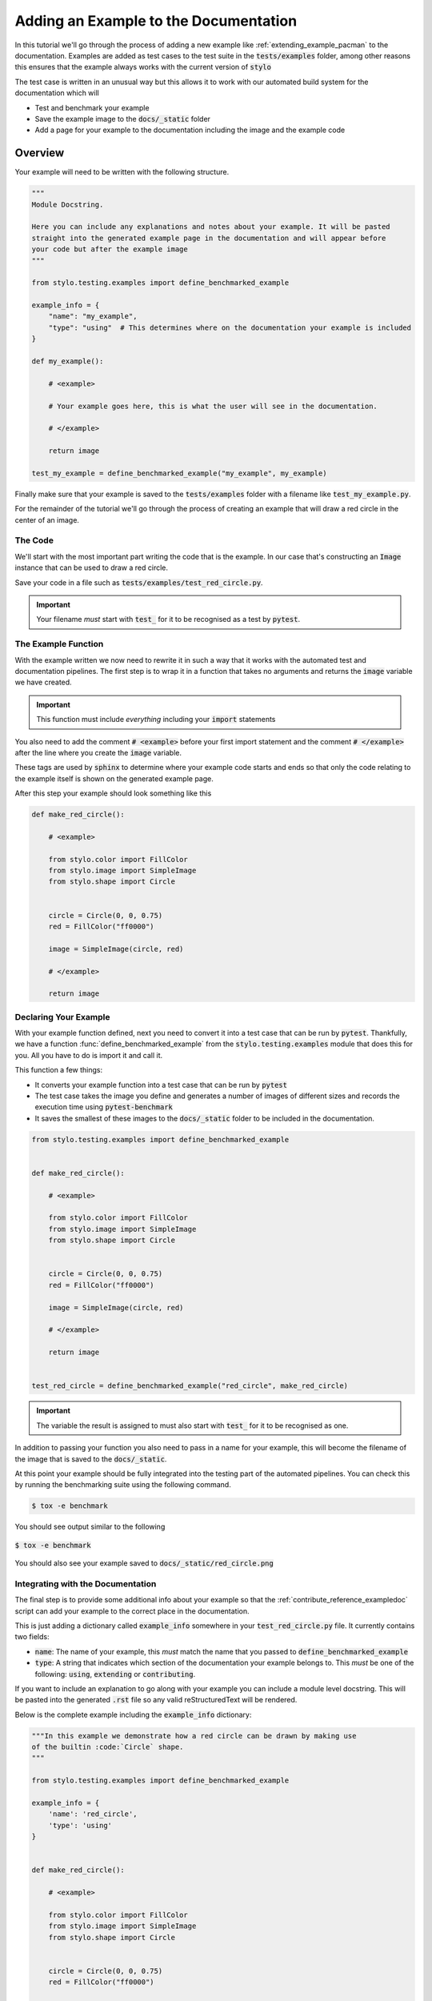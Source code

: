 .. _contribute_tutorial_add_example:

Adding an Example to the Documentation
======================================

In this tutorial we'll go through the process of adding a new example like
:ref:`extending_example_pacman` to the documentation. Examples are added as test cases
to the test suite in the :code:`tests/examples` folder, among other reasons this ensures
that the example always works with the current version of :code:`stylo`

The test case is written in an unusual way but this allows it to work with our automated
build system for the documentation which will

- Test and benchmark your example
- Save the example image to the :code:`docs/_static` folder
- Add a page for your example to the documentation including the image and the example
  code

Overview
--------

Your example will need to be written with the following structure.

.. code-block:: python

   """
   Module Docstring.

   Here you can include any explanations and notes about your example. It will be pasted
   straight into the generated example page in the documentation and will appear before
   your code but after the example image
   """

   from stylo.testing.examples import define_benchmarked_example

   example_info = {
       "name": "my_example",
       "type": "using"  # This determines where on the documentation your example is included
   }

   def my_example():

       # <example>

       # Your example goes here, this is what the user will see in the documentation.

       # </example>

       return image

   test_my_example = define_benchmarked_example("my_example", my_example)


Finally make sure that your example is saved to the :code:`tests/examples` folder with
a filename like :code:`test_my_example.py`.

For the remainder of the tutorial we'll go through the process of creating an example
that will draw a red circle in the center of an image.

The Code
^^^^^^^^

We'll start with the most important part writing the code that is the example. In our
case that's constructing an :code:`Image` instance that can be used to draw a red circle.

.. testcode:: contribute_tutorial_add_example

   from stylo.color import FillColor
   from stylo.image import SimpleImage
   from stylo.shape import Circle


   circle = Circle(0, 0, 0.75)
   red = FillColor("ff0000")

   image = SimpleImage(circle, red)

Save your code in a file such as :code:`tests/examples/test_red_circle.py`.

.. important::

   Your filename *must* start with :code:`test_` for it to be recognised as a test by
   :code:`pytest`.

The Example Function
^^^^^^^^^^^^^^^^^^^^

With the example written we now need to rewrite it in such a way that it works with the
automated test and documentation pipelines. The first step is to wrap it in a function
that takes no arguments and returns the :code:`image` variable we have created.

.. important::

   This function must include *everything* including your :code:`import` statements

You also need to add the comment :code:`# <example>` before your first import
statement and the comment :code:`# </example>` after the line where you create the
:code:`image` variable.

These tags are used by :code:`sphinx` to determine where your example code starts and
ends so that only the code relating to the example itself is shown on the generated
example page.

After this step your example should look something like this

.. code-block:: python

   def make_red_circle():

       # <example>

       from stylo.color import FillColor
       from stylo.image import SimpleImage
       from stylo.shape import Circle


       circle = Circle(0, 0, 0.75)
       red = FillColor("ff0000")

       image = SimpleImage(circle, red)

       # </example>

       return image


Declaring Your Example
^^^^^^^^^^^^^^^^^^^^^^

With your example function defined, next you need to convert it into a test case that
can be run by :code:`pytest`. Thankfully, we have a function
:func:`define_benchmarked_example` from the :code:`stylo.testing.examples` module that
does this for you. All you have to do is import it and call it.

This function a few things:

- It converts your example function into a test case that can be run by :code:`pytest`
- The test case takes the image you define and generates a number of images of different
  sizes and records the execution time using :code:`pytest-benchmark`
- It saves the smallest of these images to the :code:`docs/_static` folder to be included
  in the documentation.

.. code-block:: python

    from stylo.testing.examples import define_benchmarked_example


    def make_red_circle():

        # <example>

        from stylo.color import FillColor
        from stylo.image import SimpleImage
        from stylo.shape import Circle


        circle = Circle(0, 0, 0.75)
        red = FillColor("ff0000")

        image = SimpleImage(circle, red)

        # </example>

        return image


    test_red_circle = define_benchmarked_example("red_circle", make_red_circle)

.. important::

   The variable the result is assigned to must also start with :code:`test_` for it to
   be recognised as one.

In addition to passing your function you also need to pass in a name for your example,
this will become the filename of the image that is saved to the :code:`docs/_static`.

At this point your example should be fully integrated into the testing part of the
automated pipelines. You can check this by running the benchmarking suite using the
following command.

.. code-block:: sh

   $ tox -e benchmark

You should see output similar to the following

.. figure:: /_static/tox_e_benchmark.png
   :width: 75%
   :align: center

   :code:`$ tox -e benchmark`

You should also see your example saved to :code:`docs/_static/red_circle.png`

Integrating with the Documentation
^^^^^^^^^^^^^^^^^^^^^^^^^^^^^^^^^^

The final step is to provide some additional info about your example so that the
:ref:`contribute_reference_exampledoc` script can add your example to the correct place
in the documentation.

This is just adding a dictionary called :code:`example_info` somewhere in your
:code:`test_red_circle.py` file. It currently contains two fields:

- :code:`name`: The name of your example, this *must* match the name that you passed to
  :code:`define_benchmarked_example`
- :code:`type`: A string that indicates which section of the documentation your example
  belongs to. This *must* be one of the following: :code:`using`, :code:`extending` or
  :code:`contributing`.

If you want to include an explanation to go along with your example you can include a
module level docstring. This will be pasted into the generated :code:`.rst` file so
any valid reStructuredText will be rendered.

Below is the complete example including the :code:`example_info` dictionary:

.. code-block:: python

    """In this example we demonstrate how a red circle can be drawn by making use
    of the builtin :code:`Circle` shape.
    """

    from stylo.testing.examples import define_benchmarked_example

    example_info = {
        'name': 'red_circle',
        'type': 'using'
    }


    def make_red_circle():

        # <example>

        from stylo.color import FillColor
        from stylo.image import SimpleImage
        from stylo.shape import Circle


        circle = Circle(0, 0, 0.75)
        red = FillColor("ff0000")

        image = SimpleImage(circle, red)

        # </example>

        return image


    test_red_circle = define_benchmarked_example("red_circle", make_red_circle)

Running the command

.. code-block:: sh

   $ tox -e docs-build

.. note::

   Because examples are generated using the :ref:`contribute_reference_exampledoc`
   script, you need to run a full build of the documentation.

You should be able to see your example page similar to the image below included in the
documentation.

.. figure:: /_static/red_circle_page.png
   :width: 75%
   :align: center

   The generated example page
